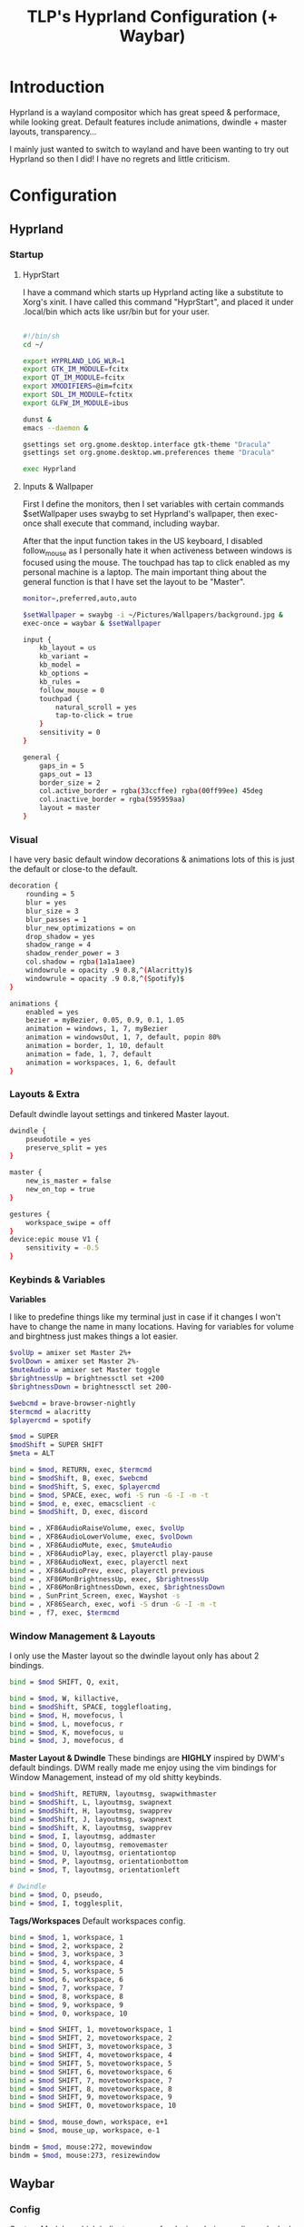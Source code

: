 #+title: TLP's Hyprland Configuration (+ Waybar)
* Introduction
Hyprland is a wayland compositor which has great speed & performace, while looking great. Default features include animations, dwindle + master layouts,
transparency...

I mainly just wanted to switch to wayland and have been wanting to try out Hyprland so then I did! I have no regrets and little criticism.

* Configuration
** Hyprland
*** Startup
**** HyprStart
I have a command which starts up Hyprland acting like a substitute to Xorg's xinit. I have called this command "HyprStart", and placed it under
.local/bin which acts like usr/bin but for your user.
#+begin_src sh :tangle ~/.local/bin/HyprStart

#!/bin/sh
cd ~/

export HYPRLAND_LOG_WLR=1
export GTK_IM_MODULE=fcitx
export QT_IM_MODULE=fcitx
export XMODIFIERS=@im=fcitx
export SDL_IM_MODULE=fctitx
export GLFW_IM_MODULE=ibus

dunst &
emacs --daemon &

gsettings set org.gnome.desktop.interface gtk-theme "Dracula"
gsettings set org.gnome.desktop.wm.preferences theme "Dracula"

exec Hyprland
#+end_src
**** Inputs & Wallpaper
First I define the monitors, then I set variables with certain commands $setWallpaper uses swaybg to set Hyprland's wallpaper, then exec-once shall
execute that command, including waybar.

After that the input function takes in the US keyboard, I disabled follow_mouse as I personally hate it when activeness between windows is focused using
the mouse. The touchpad has tap to click enabled as my personal machine is a laptop.
The main important thing about the general function is that I have set the layout to be "Master".
#+begin_src sh :tangle ~/.config/hypr/hyprland.conf
monitor=,preferred,auto,auto

$setWallpaper = swaybg -i ~/Pictures/Wallpapers/background.jpg &
exec-once = waybar & $setWallpaper

input {
    kb_layout = us
    kb_variant =
    kb_model =
    kb_options =
    kb_rules =
    follow_mouse = 0
    touchpad {
        natural_scroll = yes
        tap-to-click = true
    }
    sensitivity = 0
}

general {
    gaps_in = 5
    gaps_out = 13
    border_size = 2
    col.active_border = rgba(33ccffee) rgba(00ff99ee) 45deg
    col.inactive_border = rgba(595959aa)
    layout = master
}
#+end_src
*** Visual
I have very basic default window decorations & animations lots of this is just the default or close-to the default.
#+begin_src sh :tangle ~/.config/hypr/hyprland.conf
decoration {
    rounding = 5
    blur = yes
    blur_size = 3
    blur_passes = 1
    blur_new_optimizations = on
    drop_shadow = yes
    shadow_range = 4
    shadow_render_power = 3
    col.shadow = rgba(1a1a1aee)
    windowrule = opacity .9 0.8,^(Alacritty)$
    windowrule = opacity .9 0.8,^(Spotify)$
}

animations {
    enabled = yes
    bezier = myBezier, 0.05, 0.9, 0.1, 1.05
    animation = windows, 1, 7, myBezier
    animation = windowsOut, 1, 7, default, popin 80%
    animation = border, 1, 10, default
    animation = fade, 1, 7, default
    animation = workspaces, 1, 6, default
}
#+end_src
*** Layouts & Extra
Default dwindle layout settings and tinkered Master layout.
#+begin_src sh :tangle ~/.config/hypr/hyprland.conf
dwindle {
    pseudotile = yes
    preserve_split = yes
}

master {
    new_is_master = false
    new_on_top = true
}

gestures {
    workspace_swipe = off
}
device:epic mouse V1 {
    sensitivity = -0.5
}
#+end_src
*** Keybinds & Variables
*Variables*

I like to predefine things like my terminal just in case if it changes I won't have to change the name in many locations.
Having for variables for volume and birghtness just makes things a lot easier.
#+begin_src sh :tangle ~/.config/hypr/hyprland.conf
$volUp = amixer set Master 2%+
$volDown = amixer set Master 2%-
$muteAudio = amixer set Master toggle
$brightnessUp = brightnessctl set +200
$brightnessDown = brightnessctl set 200-

$webcmd = brave-browser-nightly
$termcmd = alacritty
$playercmd = spotify

$mod = SUPER
$modShift = SUPER SHIFT
$meta = ALT

bind = $mod, RETURN, exec, $termcmd
bind = $modShift, B, exec, $webcmd
bind = $modShift, S, exec, $playercmd
bind = $mod, SPACE, exec, wofi -S run -G -I -m -t
bind = $mod, e, exec, emacsclient -c
bind = $modShift, D, exec, discord

bind = , XF86AudioRaiseVolume, exec, $volUp
bind = , XF86AudioLowerVolume, exec, $volDown
bind = , XF86AudioMute, exec, $muteAudio
bind = , XF86AudioPlay, exec, playerctl play-pause
bind = , XF86AudioNext, exec, playerctl next
bind = , XF86AudioPrev, exec, playerctl previous
bind = , XF86MonBrightnessUp, exec, $brightnessUp
bind = , XF86MonBrightnessDown, exec, $brightnessDown
bind = , SunPrint_Screen, exec, Wayshot -s
bind = , XF86Search, exec, wofi -S drun -G -I -m -t
bind = , f7, exec, $termcmd
#+end_src
*** Window Management & Layouts
I only use the Master layout so the dwindle layout only has about 2 bindings.
#+begin_src sh :tangle ~/.config/hypr/hyprland.conf
bind = $mod SHIFT, Q, exit,

bind = $mod, W, killactive,
bind = $modShift, SPACE, togglefloating,
bind = $mod, H, movefocus, l
bind = $mod, L, movefocus, r
bind = $mod, K, movefocus, u
bind = $mod, J, movefocus, d
#+end_src

*Master Layout & Dwindle*
These bindings are *HIGHLY* inspired by DWM's default bindings. DWM really made me enjoy using the vim bindings for Window Management, instead of my
old shitty keybinds.
#+begin_src sh :tangle ~/.config/hypr/hyprland.conf
bind = $modShift, RETURN, layoutmsg, swapwithmaster
bind = $modShift, L, layoutmsg, swapnext
bind = $modShift, H, layoutmsg, swapprev
bind = $modShift, J, layoutmsg, swapnext
bind = $modShift, K, layoutmsg, swapprev
bind = $mod, I, layoutmsg, addmaster
bind = $mod, O, layoutmsg, removemaster
bind = $mod, U, layoutmsg, orientationtop
bind = $mod, P, layoutmsg, orientationbottom
bind = $mod, T, layoutmsg, orientationleft

# Dwindle
bind = $mod, O, pseudo,
bind = $mod, I, togglesplit,
#+end_src

*Tags/Workspaces*
Default workspaces config.
#+begin_src sh :tangle ~/.config/hypr/hyprland.conf
bind = $mod, 1, workspace, 1
bind = $mod, 2, workspace, 2
bind = $mod, 3, workspace, 3
bind = $mod, 4, workspace, 4
bind = $mod, 5, workspace, 5
bind = $mod, 6, workspace, 6
bind = $mod, 7, workspace, 7
bind = $mod, 8, workspace, 8
bind = $mod, 9, workspace, 9
bind = $mod, 0, workspace, 10

bind = $mod SHIFT, 1, movetoworkspace, 1
bind = $mod SHIFT, 2, movetoworkspace, 2
bind = $mod SHIFT, 3, movetoworkspace, 3
bind = $mod SHIFT, 4, movetoworkspace, 4
bind = $mod SHIFT, 5, movetoworkspace, 5
bind = $mod SHIFT, 6, movetoworkspace, 6
bind = $mod SHIFT, 7, movetoworkspace, 7
bind = $mod SHIFT, 8, movetoworkspace, 8
bind = $mod SHIFT, 9, movetoworkspace, 9
bind = $mod SHIFT, 0, movetoworkspace, 10

bind = $mod, mouse_down, workspace, e+1
bind = $mod, mouse_up, workspace, e-1

bindm = $mod, mouse:272, movewindow
bindm = $mod, mouse:273, resizewindow
#+end_src
** Waybar
*** Config
Custom Modules which indicate arrows for design choice, audio mod, clock mods, cpu & ram mods, battery mod, and my personal favroite mod: Spotify.
#+begin_src json :tangle ~/.config/waybar/config
// -*- mode: json -*-

{
	"layer": "top",
	"position": "top",

	"modules-left": [
	    "custom/left-arrow-light",
	    "custom/left-arrow-dark",
	    "pulseaudio",
	    "custom/right-arrow-dark",
	    "custom/right-arrow-light",

	    "custom/spicetify",
	    "custom/right-arrow-dark",
	],
	"modules-center": [
	        "custom/left-arrow-dark",
		"clock#1",
		"custom/left-arrow-light",
		"custom/left-arrow-dark",
		"clock#2",
		"custom/right-arrow-dark",
		"custom/right-arrow-light",
		"clock#3",
		"custom/right-arrow-dark"
	],
	"modules-right": [
	    "custom/left-arrow-dark",
	    "memory",
	    "custom/left-arrow-light",
	    "custom/left-arrow-dark",

	    "cpu",

	    "custom/right-arrow-dark",
	    "custom/right-arrow-light",
	    "battery",
	    "custom/left-arrow-light",
	    "custom/left-arrow-dark",
	],

    // Style:
	"custom/left-arrow-dark": {
		"format": "",
		"tooltip": false
	},
	"custom/left-arrow-light": {
		"format": "",
		"tooltip": false
	},
	"custom/right-arrow-dark": {
		"format": "",
		"tooltip": false
	},
	"custom/right-arrow-light": {
		"format": "",
		"tooltip": false
	},

    // Moudles:
	"custom/spicetify": {
 	   "exec": "/usr/bin/python3 /home/larry/.config/waybar/custom/mediaplayer.py --player spotify",
    	   "format": "{}  ",
    	   "return-type": "json",
    	   "on-click": "playerctl play-pause",
    	   "on-scroll-up": "playerctl next",
    	   "on-scroll-down": "playerctl previous",
	},
	"pulseaudio": {
	    "format": "{volume}% {icon}",
    	    "format-bluetooth": "{volume}% {icon}",
    	    "format-muted": "",
    	    "format-icons": {
            		    "headphone": "",
        		    "hands-free": "",
        		    "headset": "",
        		    "phone": "",
        		    "portable": "",
        		    "car": "",
        		    "default": ["", ""],
    			    },
    	   "scroll-step": 1,
    	   "on-click": "pavucontrol",
    	   "ignored-sinks": ["Easy Effects Sink"],
	},

	"clock#1": {
		"format": "{:%A}",
		"tooltip": false
	},
	"clock#2": {
		"format": "{:%I:%M:%p}",
		"tooltip": false
	},
	"clock#3": {
		"format": "{:%m-%d}",
		"tooltip": false
	},
	"memory": {
		"interval": 5,
		"format": "Mem {}%",
		"on-click": "alacritty -e htop"
	},
	"cpu": {
		"interval": 5,
		"format": "CPU {usage:2}%",
		"on-click": "alacritty -e htop"
	},
	"battery": {
		"states": {
			"good": 95,
			"warning": 30,
			"critical": 15
		},
		"format": "{icon} {capacity}%",
		"format-icons": [
			"",
			"",
			"",
			"",
			""
		]
	},
}
#+end_src
*** Style.css
#+begin_src css :tangle ~/.config/waybar/style.css
 * {
    /* `otf-font-awesome` is required to be installed for icons */
    font-family: monospace;
    font-size: 15px;
}

window#waybar {
        background: #292b2e;
	color: #fdf6e3;
}


#custom-right-arrow-dark,
#custom-left-arrow-dark {
	color: #1a1a1a;
}
#custom-right-arrow-light,
#custom-left-arrow-light {
	color: #292b2e;
	background: #1a1a1a;
}

#clock,
#battery,
#cpu,
#memory,
#pulseaudio,
#custom-modules,
#custom-media {
    background: #1a1a1a;
}

.custom-spotify {
    padding: 0 5px;
    margin: 0 0px;
    background: #1a1a1a;
    color: #ff8533;
}

.custom-kernel {
    background: #1a1a1a;
    color: #888333;
}

#clock {
    color: #d2ff4d;
}

#battery {
    color:  #29a329;
}

#battery.charging, #battery.plugged {
    color: #5cd65c;
}

@keyframes blink {
    to {
        color: #ffffff;
    }
}

#battery.critical:not(.charging) {
    color:  #ff0000;
    animation-name: blink;
    animation-duration: 0.5s;
    animation-timing-function: linear;
    animation-iteration-count: infinite;
    animation-direction: alternate;
}

label:focus {
}

#cpu {
    color: #ff8533;
}

#memory {
    color:  #ac00e6;
}

#pulseaudio {
    color: #006699;
}

#pulseaudio.muted {
    color: #e60000;
}

#custom-modules {
}

#custom-modules.kernel {
}

#custom-media {
    color: #2a5c45;
    min-width: 100px;
}

#custom-media.custom-spotify {
}
#+end_src
